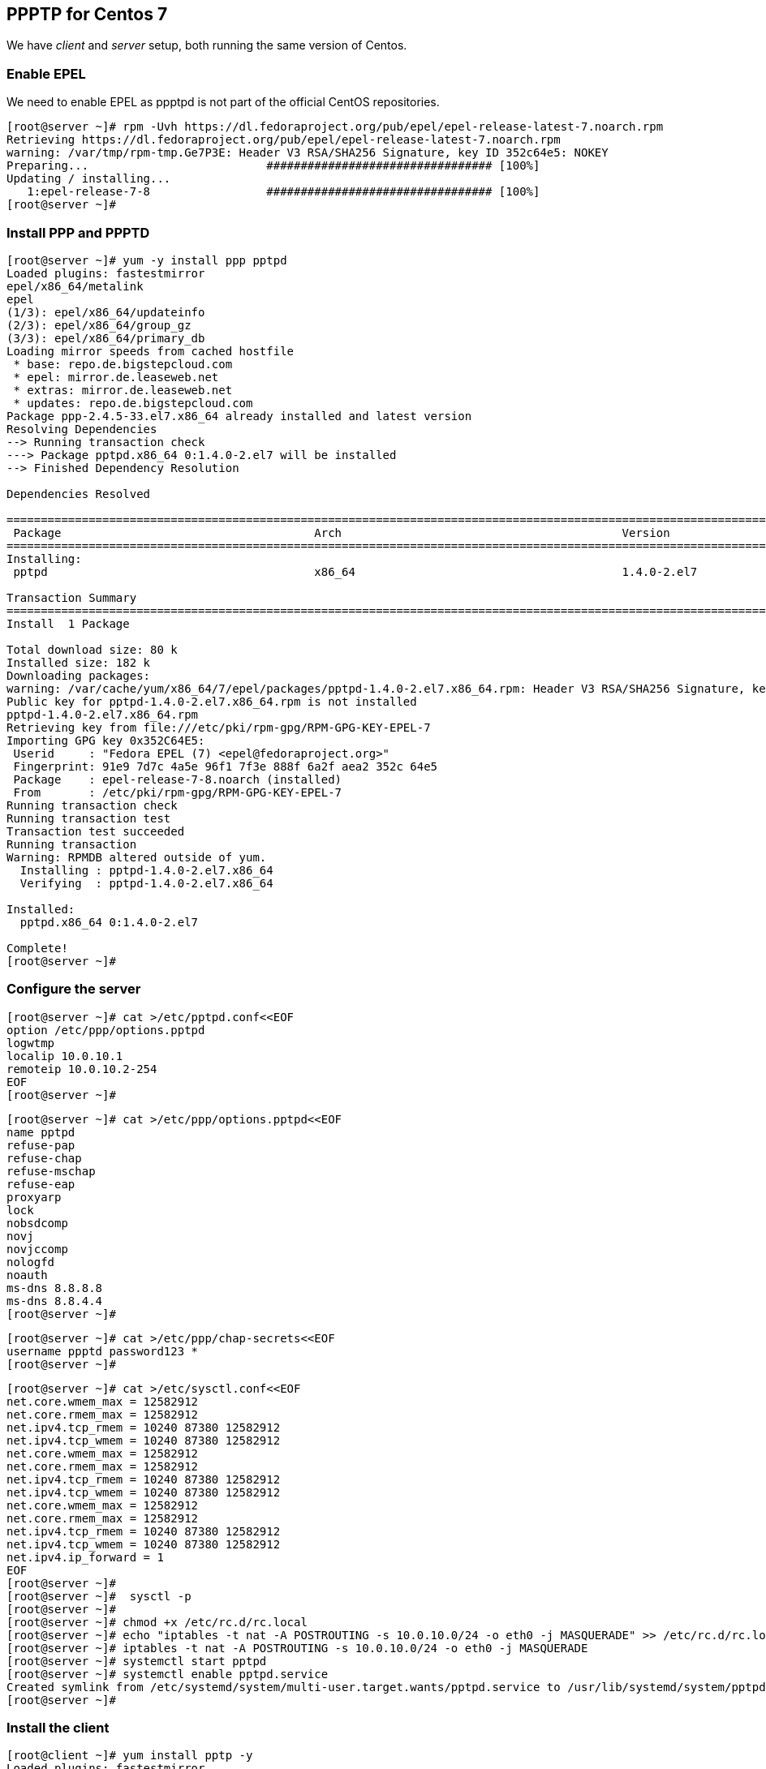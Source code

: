 == PPPTP for Centos 7

We have _client_ and _server_ setup, both running the same version of Centos.

=== Enable EPEL 

We need to enable EPEL as ppptpd is not part of the official CentOS repositories.

```
[root@server ~]# rpm -Uvh https://dl.fedoraproject.org/pub/epel/epel-release-latest-7.noarch.rpm
Retrieving https://dl.fedoraproject.org/pub/epel/epel-release-latest-7.noarch.rpm
warning: /var/tmp/rpm-tmp.Ge7P3E: Header V3 RSA/SHA256 Signature, key ID 352c64e5: NOKEY
Preparing...                          ################################# [100%]
Updating / installing...
   1:epel-release-7-8                 ################################# [100%]
[root@server ~]# 
```

=== Install PPP and PPPTD

```
[root@server ~]# yum -y install ppp pptpd
Loaded plugins: fastestmirror
epel/x86_64/metalink                                                                                                                                                   |  23 kB  00:00:00     
epel                                                                                                                                                                   | 4.3 kB  00:00:00     
(1/3): epel/x86_64/updateinfo                                                                                                                                          | 679 kB  00:00:00     
(2/3): epel/x86_64/group_gz                                                                                                                                            | 170 kB  00:00:00     
(3/3): epel/x86_64/primary_db                                                                                                                                          | 4.4 MB  00:00:00     
Loading mirror speeds from cached hostfile
 * base: repo.de.bigstepcloud.com
 * epel: mirror.de.leaseweb.net
 * extras: mirror.de.leaseweb.net
 * updates: repo.de.bigstepcloud.com
Package ppp-2.4.5-33.el7.x86_64 already installed and latest version
Resolving Dependencies
--> Running transaction check
---> Package pptpd.x86_64 0:1.4.0-2.el7 will be installed
--> Finished Dependency Resolution

Dependencies Resolved

==============================================================================================================================================================================================
 Package                                     Arch                                         Version                                            Repository                                  Size
==============================================================================================================================================================================================
Installing:
 pptpd                                       x86_64                                       1.4.0-2.el7                                        epel                                        80 k

Transaction Summary
==============================================================================================================================================================================================
Install  1 Package

Total download size: 80 k
Installed size: 182 k
Downloading packages:
warning: /var/cache/yum/x86_64/7/epel/packages/pptpd-1.4.0-2.el7.x86_64.rpm: Header V3 RSA/SHA256 Signature, key ID 352c64e5: NOKEY                         ]  0.0 B/s |    0 B  --:--:-- ETA 
Public key for pptpd-1.4.0-2.el7.x86_64.rpm is not installed
pptpd-1.4.0-2.el7.x86_64.rpm                                                                                                                                           |  80 kB  00:00:00     
Retrieving key from file:///etc/pki/rpm-gpg/RPM-GPG-KEY-EPEL-7
Importing GPG key 0x352C64E5:
 Userid     : "Fedora EPEL (7) <epel@fedoraproject.org>"
 Fingerprint: 91e9 7d7c 4a5e 96f1 7f3e 888f 6a2f aea2 352c 64e5
 Package    : epel-release-7-8.noarch (installed)
 From       : /etc/pki/rpm-gpg/RPM-GPG-KEY-EPEL-7
Running transaction check
Running transaction test
Transaction test succeeded
Running transaction
Warning: RPMDB altered outside of yum.
  Installing : pptpd-1.4.0-2.el7.x86_64                                                                                                                                                   1/1 
  Verifying  : pptpd-1.4.0-2.el7.x86_64                                                                                                                                                   1/1 

Installed:
  pptpd.x86_64 0:1.4.0-2.el7                                                                                                                                                                  

Complete!
[root@server ~]# 
```

=== Configure the server

```
[root@server ~]# cat >/etc/pptpd.conf<<EOF
option /etc/ppp/options.pptpd
logwtmp
localip 10.0.10.1
remoteip 10.0.10.2-254
EOF
[root@server ~]# 
```
```
[root@server ~]# cat >/etc/ppp/options.pptpd<<EOF
name pptpd
refuse-pap
refuse-chap
refuse-mschap
refuse-eap
proxyarp
lock
nobsdcomp
novj
novjccomp
nologfd
noauth
ms-dns 8.8.8.8
ms-dns 8.8.4.4
[root@server ~]# 
```

```
[root@server ~]# cat >/etc/ppp/chap-secrets<<EOF
username ppptd password123 *
[root@server ~]# 
```
```
[root@server ~]# cat >/etc/sysctl.conf<<EOF
net.core.wmem_max = 12582912
net.core.rmem_max = 12582912
net.ipv4.tcp_rmem = 10240 87380 12582912
net.ipv4.tcp_wmem = 10240 87380 12582912
net.core.wmem_max = 12582912
net.core.rmem_max = 12582912
net.ipv4.tcp_rmem = 10240 87380 12582912
net.ipv4.tcp_wmem = 10240 87380 12582912
net.core.wmem_max = 12582912
net.core.rmem_max = 12582912
net.ipv4.tcp_rmem = 10240 87380 12582912
net.ipv4.tcp_wmem = 10240 87380 12582912
net.ipv4.ip_forward = 1
EOF
[root@server ~]# 
[root@server ~]#  sysctl -p
[root@server ~]# 
[root@server ~]# chmod +x /etc/rc.d/rc.local
[root@server ~]# echo "iptables -t nat -A POSTROUTING -s 10.0.10.0/24 -o eth0 -j MASQUERADE" >> /etc/rc.d/rc.local
[root@server ~]# iptables -t nat -A POSTROUTING -s 10.0.10.0/24 -o eth0 -j MASQUERADE
[root@server ~]# systemctl start pptpd
[root@server ~]# systemctl enable pptpd.service
Created symlink from /etc/systemd/system/multi-user.target.wants/pptpd.service to /usr/lib/systemd/system/pptpd.service.
[root@server ~]# 
```

=== Install the client

```
[root@client ~]# yum install pptp -y
Loaded plugins: fastestmirror
Loading mirror speeds from cached hostfile
 * base: mirror.solarvps.com
 * extras: mirrors.evowise.com
 * updates: mirrors.evowise.com
Resolving Dependencies
--> Running transaction check
---> Package pptp.x86_64 0:1.7.2-22.el7 will be installed
--> Finished Dependency Resolution

Dependencies Resolved

==============================================================================================================================================================================================
 Package                                    Arch                                         Version                                             Repository                                  Size
==============================================================================================================================================================================================
Installing:
 pptp                                       x86_64                                       1.7.2-22.el7                                        base                                        68 k

Transaction Summary
==============================================================================================================================================================================================
Install  1 Package

Total download size: 68 k
Installed size: 139 k
Downloading packages:
pptp-1.7.2-22.el7.x86_64.rpm                                                                                                                                           |  68 kB  00:00:00     
Running transaction check
Running transaction test
Transaction test succeeded
Running transaction
  Installing : pptp-1.7.2-22.el7.x86_64                                                                                                                                                   1/1 
  Verifying  : pptp-1.7.2-22.el7.x86_64                                                                                                                                                   1/1 

Installed:
  pptp.x86_64 0:1.7.2-22.el7                                                                                                                                                                  

Complete!
[root@client ~]#
```

=== Configure the client

Please note you have to change the IP of your server here.

```
[root@client ~]# echo "username ppptd password123 *" >> /etc/ppp/chap-secrets
[root@client ~]# 
[root@client ~]# cat >/etc/ppp/peers/server<<EOF
pty "pptp 139.59.155.23 --nolaunchpppd"
name username
password password123
remotename PPTP
file /etc/ppp/options.pptp
ipparam server
EOF
[root@client ~]#
```

=== Connect the client to the server

```
[root@client ~]# ifconfig
eth0: flags=4163<UP,BROADCAST,RUNNING,MULTICAST>  mtu 1500
        inet 138.68.106.147  netmask 255.255.240.0  broadcast 138.68.111.255
        inet6 fe80::ec2b:86ff:fec8:7611  prefixlen 64  scopeid 0x20<link>
        ether ee:2b:86:c8:76:11  txqueuelen 1000  (Ethernet)
        RX packets 8849  bytes 10158345 (9.6 MiB)
        RX errors 0  dropped 0  overruns 0  frame 0
        TX packets 5497  bytes 580509 (566.9 KiB)
        TX errors 0  dropped 0 overruns 0  carrier 0  collisions 0

lo: flags=73<UP,LOOPBACK,RUNNING>  mtu 65536
        inet 127.0.0.1  netmask 255.0.0.0
        inet6 ::1  prefixlen 128  scopeid 0x10<host>
        loop  txqueuelen 0  (Local Loopback)
        RX packets 8  bytes 576 (576.0 B)
        RX errors 0  dropped 0  overruns 0  frame 0
        TX packets 8  bytes 576 (576.0 B)
        TX errors 0  dropped 0 overruns 0  carrier 0  collisions 0

[root@client ~]# pppd call server
[root@client ~]# ifconfig
eth0: flags=4163<UP,BROADCAST,RUNNING,MULTICAST>  mtu 1500
        inet 138.68.106.147  netmask 255.255.240.0  broadcast 138.68.111.255
        inet6 fe80::ec2b:86ff:fec8:7611  prefixlen 64  scopeid 0x20<link>
        ether ee:2b:86:c8:76:11  txqueuelen 1000  (Ethernet)
        RX packets 8894  bytes 10162193 (9.6 MiB)
        RX errors 0  dropped 0  overruns 0  frame 0
        TX packets 5530  bytes 584911 (571.2 KiB)
        TX errors 0  dropped 0 overruns 0  carrier 0  collisions 0

lo: flags=73<UP,LOOPBACK,RUNNING>  mtu 65536
        inet 127.0.0.1  netmask 255.0.0.0
        inet6 ::1  prefixlen 128  scopeid 0x10<host>
        loop  txqueuelen 0  (Local Loopback)
        RX packets 8  bytes 576 (576.0 B)
        RX errors 0  dropped 0  overruns 0  frame 0
        TX packets 8  bytes 576 (576.0 B)
        TX errors 0  dropped 0 overruns 0  carrier 0  collisions 0

ppp0: flags=4305<UP,POINTOPOINT,RUNNING,NOARP,MULTICAST>  mtu 1500
        inet 10.0.10.2  netmask 255.255.255.255  destination 10.0.10.1
        ppp  txqueuelen 3  (Point-to-Point Protocol)
        RX packets 7  bytes 60 (60.0 B)
        RX errors 0  dropped 0  overruns 0  frame 0
        TX packets 7  bytes 66 (66.0 B)
        TX errors 0  dropped 0 overruns 0  carrier 0  collisions 0

[root@client ~]# 
```

=== Test the throughput using iperf

Install iperf on both server and client.

```
[root@server ~]# iperf -s
------------------------------------------------------------
Server listening on TCP port 5001
TCP window size: 85.3 KByte (default)
------------------------------------------------------------
[  4] local 139.59.155.23 port 5001 connected with 138.68.106.147 port 58160
------------------------------------------------------------
Client connecting to 138.68.106.147, TCP port 5001
TCP window size:  502 KByte (default)
------------------------------------------------------------
[  6] local 139.59.155.23 port 42944 connected with 138.68.106.147 port 5001
[ ID] Interval       Transfer     Bandwidth
[  6]  0.0-10.0 sec  1.32 GBytes  1.13 Gbits/sec
[  4]  0.0-10.0 sec   730 MBytes   610 Mbits/sec
[  5] local 10.0.10.1 port 5001 connected with 10.0.10.2 port 53274
------------------------------------------------------------
Client connecting to 10.0.10.2, TCP port 5001
TCP window size: 85.3 KByte (default)
------------------------------------------------------------
[  6] local 10.0.10.1 port 57216 connected with 10.0.10.2 port 5001
[root@server ~]# 

[root@client ~]# iperf -c 10.0.10.1 -d
------------------------------------------------------------
Server listening on TCP port 5001
TCP window size: 85.3 KByte (default)
------------------------------------------------------------
------------------------------------------------------------
Client connecting to 10.0.10.1, TCP port 5001
TCP window size: 85.0 KByte (default)
------------------------------------------------------------
[  3] local 10.0.10.2 port 53274 connected with 10.0.10.1 port 5001
[  5] local 10.0.10.2 port 5001 connected with 10.0.10.1 port 57216
[ ID] Interval       Transfer     Bandwidth
[  3]  0.0-10.0 sec  13.6 MBytes  11.4 Mbits/sec
[  5]  0.0-10.0 sec  23.1 MBytes  19.4 Mbits/sec
[root@client ~]# 
```


